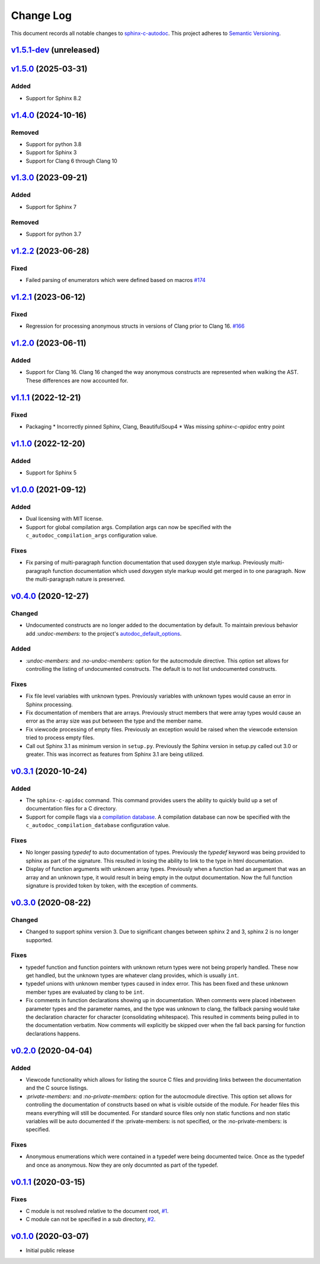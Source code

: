 ==========
Change Log
==========

This document records all notable changes to `sphinx-c-autodoc <https://sphinx-c-autodoc.readthedocs.io/en/latest/>`_.
This project adheres to `Semantic Versioning <https://semver.org/>`_.

`v1.5.1-dev`_ (unreleased)
==========================

`v1.5.0`_ (2025-03-31)
==========================

Added
-----

* Support for Sphinx 8.2

`v1.4.0`_ (2024-10-16)
==========================

Removed
-------

* Support for python 3.8
* Support for Sphinx 3
* Support for Clang 6 through Clang 10


`v1.3.0`_ (2023-09-21)
==========================

Added
-----

* Support for Sphinx 7

Removed
-------

* Support for python 3.7

`v1.2.2`_ (2023-06-28)
==========================

Fixed
-----

* Failed parsing of enumerators which were defined based on macros `#174`_

.. _#174: https://github.com/speedyleion/sphinx-c-autodoc/issues/174

`v1.2.1`_ (2023-06-12)
==========================

Fixed
-----

* Regression for processing anonymous structs in versions of Clang prior to
  Clang 16. `#166`_

.. _#166: https://github.com/speedyleion/sphinx-c-autodoc/issues/166

`v1.2.0`_ (2023-06-11)
==========================

Added
-----

* Support for Clang 16. Clang 16 changed the way anonymous constructs are
  represented when walking the AST. These differences are now accounted for.

`v1.1.1`_ (2022-12-21)
==========================

Fixed
-----

* Packaging
  * Incorrectly pinned Sphinx, Clang, BeautifulSoup4
  * Was missing `sphinx-c-apidoc` entry point

`v1.1.0`_ (2022-12-20)
==========================

Added
-----

* Support for Sphinx 5

`v1.0.0`_ (2021-09-12)
==========================

Added
-----

* Dual licensing with MIT license.

* Support for global compilation args.
  Compilation args can now be specified with the
  ``c_autodoc_compilation_args`` configuration value.

Fixes
-----

* Fix parsing of multi-paragraph function documentation that used doxygen style
  markup.  Previously multi-paragraph function documentation which used doxygen
  style markup would get merged in to one paragraph.  Now the multi-paragraph
  nature is preserved.

`v0.4.0`_ (2020-12-27)
==========================

Changed
-------

* Undocumented constructs are no longer added to the documentation by default.
  To maintain previous behavior add `:undoc-members:` to the project's
  `autodoc_default_options`_.

Added
-----

* `:undoc-members:` and `:no-undoc-members:` option for the autocmodule
  directive. This option set allows for controlling the listing of undocumented
  constructs.  The default is to not list undocumented constructs.

Fixes
-----

* Fix file level variables with unknown types.  Previously variables with
  unknown types would cause an error in Sphinx processing.
* Fix documentation of members that are arrays. Previously struct members that
  were array types would cause an error as the array size was put between the
  type and the member name.
* Fix viewcode processing of empty files. Previously an exception would be
  raised when the viewcode extension tried to process empty files.
* Call out Sphinx 3.1 as minimum version in ``setup.py``. Previously the Sphinx
  version in setup.py called out 3.0 or greater. This was incorrect as features
  from Sphinx 3.1 are being utilized.

`v0.3.1`_ (2020-10-24)
==========================

Added
-----

* The ``sphinx-c-apidoc`` command.  This command provides users the ability to quickly
  build up a set of documentation files for a C directory.

* Support for compile flags via a 
  `compilation database <https://clang.llvm.org/docs/JSONCompilationDatabase.html>`_.
  A compilation database can now be specified with the
  ``c_autodoc_compilation_database`` configuration value.

Fixes
-----

* No longer passing `typedef` to auto documentation of types.
  Previously the `typedef` keyword was being provided to sphinx as part of the
  signature. This resulted in losing the ability to link to the type in html
  documentation.

* Display of function arguments with unknown array types.
  Previously when a function had an argument that was an array and an unknown type, it
  would result in being empty in the output documentation.  Now the full function
  signature is provided token by token, with the exception of comments.

`v0.3.0`_ (2020-08-22)
==========================

Changed
-------

* Changed to support sphinx version 3.  Due to significant changes between
  sphinx 2 and 3, sphinx 2 is no longer supported.

Fixes
-----

* typedef function and function pointers with unknown return types were not
  being properly handled.  These now get handled, but the unknown types are
  whatever clang provides, which is usually ``int``.
* typedef unions with unknown member types caused in index error.  This has been
  fixed and these unknown member types are evaluated by clang to be ``int``.
* Fix comments in function declarations showing up in documentation. When
  comments were placed inbetween parameter types and the parameter names, and
  the type was unknown to clang, the fallback parsing would take the
  declaration character for character (consolidating whitespace). This
  resulted in comments being pulled in to the documentation verbatim. Now
  comments will explicitly be skipped over when the fall back parsing for
  function declarations happens.

`v0.2.0`_ (2020-04-04)
==========================

Added
-----

* Viewcode functionality which allows for listing the source C files and
  providing links between the documentation and the C source listings.
* `:private-members:` and `:no-private-members:` option for the autocmodule
  directive. This option set allows for controlling the documentation of
  constructs based on what is visible outside of the module. For header
  files this means everything will still be documented. For standard source
  files only non static functions and non static variables will be auto
  documented if the :private-members: is not specified, or the
  :no-private-members: is specified.

Fixes
-----

* Anonymous enumerations which were contained in a typedef were being documented twice.
  Once as the typedef and once as anonymous. Now they are only documnted as
  part of the typedef.

`v0.1.1`_ (2020-03-15)
======================

Fixes
-----

* C module is not resolved relative to the document root,
  `#1 <https://github.com/speedyleion/sphinx-c-autodoc/issues/1>`_.
* C module can not be specified in a sub directory,
  `#2 <https://github.com/speedyleion/sphinx-c-autodoc/issues/2>`_.

`v0.1.0`_ (2020-03-07)
======================

* Initial public release


.. _v1.5.1-dev: https://github.com/speedyleion/sphinx-c-autodoc/compare/v1.5.0...main
.. _v1.5.0: https://github.com/speedyleion/sphinx-c-autodoc/compare/v1.4.0...v1.5.0
.. _v1.4.0: https://github.com/speedyleion/sphinx-c-autodoc/compare/v1.3.0...v1.4.0
.. _v1.3.0: https://github.com/speedyleion/sphinx-c-autodoc/compare/v1.2.2...v1.3.0
.. _v1.2.2: https://github.com/speedyleion/sphinx-c-autodoc/compare/v1.2.1...v1.2.2
.. _v1.2.1: https://github.com/speedyleion/sphinx-c-autodoc/compare/v1.2.0...v1.2.1
.. _v1.2.0: https://github.com/speedyleion/sphinx-c-autodoc/compare/v1.1.1...v1.2.0
.. _v1.1.1: https://github.com/speedyleion/sphinx-c-autodoc/compare/v1.1.0...v1.1.1
.. _v1.1.0: https://github.com/speedyleion/sphinx-c-autodoc/compare/v1.0.0...v1.1.0
.. _v1.0.0: https://github.com/speedyleion/sphinx-c-autodoc/compare/v0.4.0...v1.0.0
.. _v0.4.0: https://github.com/speedyleion/sphinx-c-autodoc/compare/v0.3.1...v0.4.0
.. _v0.3.1: https://github.com/speedyleion/sphinx-c-autodoc/compare/v0.3.0...v0.3.1
.. _v0.3.0: https://github.com/speedyleion/sphinx-c-autodoc/compare/v0.2.0...v0.3.0
.. _v0.2.0: https://github.com/speedyleion/sphinx-c-autodoc/compare/v0.1.1...v0.2.0
.. _v0.1.1: https://github.com/speedyleion/sphinx-c-autodoc/compare/v0.1.0...v0.1.1
.. _v0.1.0: https://github.com/speedyleion/sphinx-c-autodoc/commits/v0.1.0

.. _autodoc_default_options: https://www.sphinx-doc.org/en/master/usage/extensions/autodoc.html#confval-autodoc_default_options
